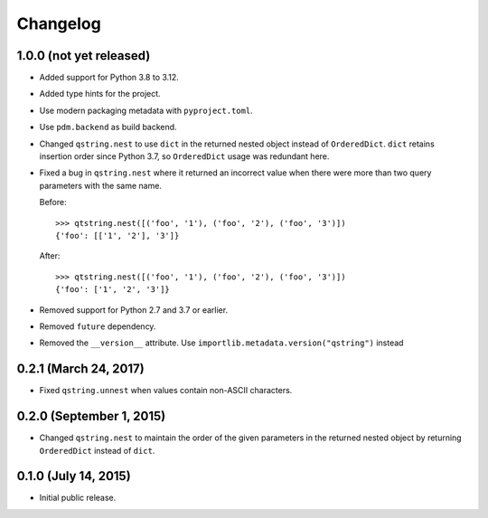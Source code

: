 Changelog
---------

1.0.0 (not yet released)
^^^^^^^^^^^^^^^^^^^^^^^^

- Added support for Python 3.8 to 3.12.
- Added type hints for the project.
- Use modern packaging metadata with ``pyproject.toml``.
- Use ``pdm.backend`` as build backend.
- Changed ``qstring.nest`` to use ``dict`` in the returned nested object instead
  of ``OrderedDict``. ``dict`` retains insertion order since Python 3.7, so
  ``OrderedDict`` usage was redundant here.
- Fixed a bug in ``qstring.nest`` where it returned an incorrect value when
  there were more than two query parameters with the same name.

  Before::

      >>> qtstring.nest([('foo', '1'), ('foo', '2'), ('foo', '3')])
      {'foo': [['1', '2'], '3']}

  After::

      >>> qtstring.nest([('foo', '1'), ('foo', '2'), ('foo', '3')])
      {'foo': ['1', '2', '3']}

- Removed support for Python 2.7 and 3.7 or earlier.
- Removed ``future`` dependency.
- Removed the ``__version__`` attribute. Use
  ``importlib.metadata.version("qstring")`` instead

0.2.1 (March 24, 2017)
^^^^^^^^^^^^^^^^^^^^^^

- Fixed ``qstring.unnest`` when values contain non-ASCII characters.


0.2.0 (September 1, 2015)
^^^^^^^^^^^^^^^^^^^^^^^^^

- Changed ``qstring.nest`` to maintain the order of the given parameters in the
  returned nested object by returning ``OrderedDict`` instead of ``dict``.


0.1.0 (July 14, 2015)
^^^^^^^^^^^^^^^^^^^^^

- Initial public release.
